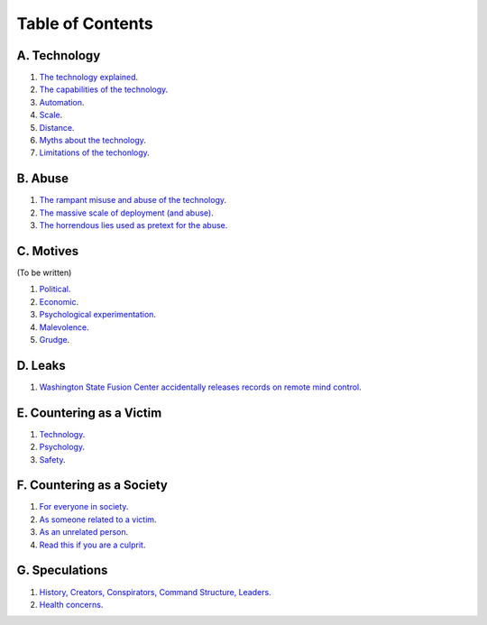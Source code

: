 ===============================================================================
 Table of Contents
===============================================================================

A. Technology
-------------

1. `The technology explained <technology/intro.rst>`_.

2. `The capabilities of the technology <technology/capabilities.rst>`_.

3. `Automation <technology/automation.rst>`_.

4. `Scale <technology/scale.rst>`_.

5. `Distance <technology/distance.rst>`_.

6. `Myths about the technology <technology/myths.rst>`_.

7. `Limitations of the techonlogy <technology/limitations.rst>`_.


B. Abuse
--------

1. `The rampant misuse and abuse of the technology <abuse/abuse.rst>`_.

2. `The massive scale of deployment (and abuse) <abuse/scale.rst>`_.

3. `The horrendous lies used as pretext for the abuse <abuse/lies.rst>`_.


C. Motives
----------

(To be written)

1. `Political <motives/political.rst>`_.

2. `Economic <motives/economic.rst>`_.

3. `Psychological experimentation <motives/.rst>`_.

4. `Malevolence <motives/malice.rst>`_.

5. `Grudge <motives/grudge.rst>`_.


D. Leaks
--------

1. `Washington State Fusion Center accidentally releases records on remote
   mind control <leaks/wfc.rst>`_.


E. Countering as a Victim
-------------------------

1. `Technology <countering/technology.rst>`_.

2. `Psychology <countering/psychology.rst>`_.

3. `Safety <countering/safety.rst>`_.


F. Countering as a Society
--------------------------

1. `For everyone in society <countering/everyone.rst>`_.

2. `As someone related to a victim <countering/as-related.rst>`_.

3. `As an unrelated person <countering/as-unrelated.rst>`_.

4. `Read this if you are a culprit <countering/as-culprit.rst>`_.


G. Speculations
---------------

1. `History, Creators, Conspirators, Command Structure, Leaders
   <speculations/history.rst>`_.

2. `Health concerns <speculations/health.rst>`_.

